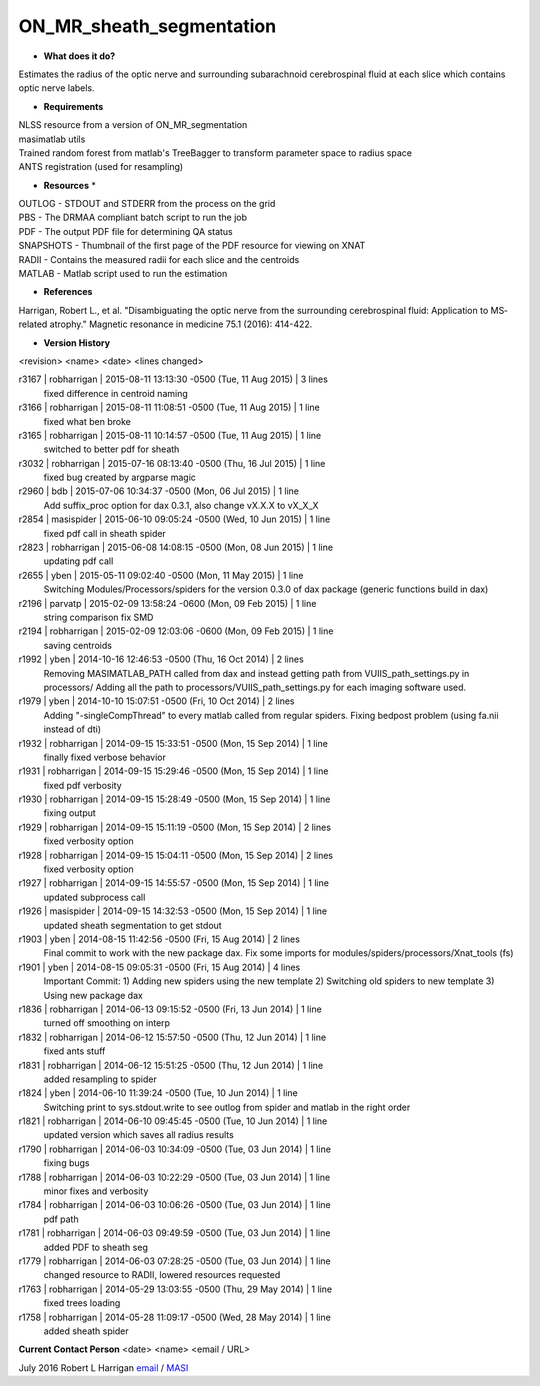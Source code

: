 ON_MR_sheath_segmentation
=========================

* **What does it do?**
Estimates the radius of the optic nerve and surrounding subarachnoid cerebrospinal fluid at each slice which contains optic nerve labels.

* **Requirements**
| NLSS resource from a version of ON_MR_segmentation
| masimatlab utils
| Trained random forest from matlab's TreeBagger to transform parameter space to radius space
| ANTS registration (used for resampling)

* **Resources** *
| OUTLOG - STDOUT and STDERR from the process on the grid
| PBS - The DRMAA compliant batch script to run the job
| PDF - The output PDF file for determining QA status
| SNAPSHOTS - Thumbnail of the first page of the PDF resource for viewing on XNAT
| RADII - Contains the measured radii for each slice and the centroids
| MATLAB - Matlab script used to run the estimation

* **References**
Harrigan, Robert L., et al. "Disambiguating the optic nerve from the surrounding cerebrospinal fluid: Application to MS‐related atrophy." Magnetic resonance in medicine 75.1 (2016): 414-422.

* **Version History**
<revision> <name> <date> <lines changed>

r3167 | robharrigan | 2015-08-11 13:13:30 -0500 (Tue, 11 Aug 2015) | 3 lines
	fixed difference in centroid naming
r3166 | robharrigan | 2015-08-11 11:08:51 -0500 (Tue, 11 Aug 2015) | 1 line
	fixed what ben broke
r3165 | robharrigan | 2015-08-11 10:14:57 -0500 (Tue, 11 Aug 2015) | 1 line
	switched to better pdf for sheath
r3032 | robharrigan | 2015-07-16 08:13:40 -0500 (Thu, 16 Jul 2015) | 1 line
	fixed bug created by argparse magic
r2960 | bdb | 2015-07-06 10:34:37 -0500 (Mon, 06 Jul 2015) | 1 line
	Add suffix_proc option for dax 0.3.1, also change vX.X.X to vX_X_X
r2854 | masispider | 2015-06-10 09:05:24 -0500 (Wed, 10 Jun 2015) | 1 line
	fixed pdf call in sheath spider
r2823 | robharrigan | 2015-06-08 14:08:15 -0500 (Mon, 08 Jun 2015) | 1 line
	updating pdf call
r2655 | yben | 2015-05-11 09:02:40 -0500 (Mon, 11 May 2015) | 1 line
	Switching Modules/Processors/spiders for the version 0.3.0 of dax package (generic functions build in dax)
r2196 | parvatp | 2015-02-09 13:58:24 -0600 (Mon, 09 Feb 2015) | 1 line
	string comparison fix SMD
r2194 | robharrigan | 2015-02-09 12:03:06 -0600 (Mon, 09 Feb 2015) | 1 line
	saving centroids
r1992 | yben | 2014-10-16 12:46:53 -0500 (Thu, 16 Oct 2014) | 2 lines
	Removing MASIMATLAB_PATH called from dax and instead getting path from VUIIS_path_settings.py in processors/
	Adding all the path to processors/VUIIS_path_settings.py for each imaging software used.
r1979 | yben | 2014-10-10 15:07:51 -0500 (Fri, 10 Oct 2014) | 2 lines
	Adding "-singleCompThread" to every matlab called from regular spiders.
	Fixing bedpost problem (using fa.nii instead of dti)
r1932 | robharrigan | 2014-09-15 15:33:51 -0500 (Mon, 15 Sep 2014) | 1 line
	finally fixed verbose behavior
r1931 | robharrigan | 2014-09-15 15:29:46 -0500 (Mon, 15 Sep 2014) | 1 line
	fixed pdf verbosity
r1930 | robharrigan | 2014-09-15 15:28:49 -0500 (Mon, 15 Sep 2014) | 1 line
	fixing output
r1929 | robharrigan | 2014-09-15 15:11:19 -0500 (Mon, 15 Sep 2014) | 2 lines
	fixed verbosity option
r1928 | robharrigan | 2014-09-15 15:04:11 -0500 (Mon, 15 Sep 2014) | 2 lines
	fixed verbosity option
r1927 | robharrigan | 2014-09-15 14:55:57 -0500 (Mon, 15 Sep 2014) | 1 line
	updated subprocess call
r1926 | masispider | 2014-09-15 14:32:53 -0500 (Mon, 15 Sep 2014) | 1 line
	updated sheath segmentation to get stdout
r1903 | yben | 2014-08-15 11:42:56 -0500 (Fri, 15 Aug 2014) | 2 lines
	Final commit to work with the new package dax.
	Fix some imports for modules/spiders/processors/Xnat_tools (fs)
r1901 | yben | 2014-08-15 09:05:31 -0500 (Fri, 15 Aug 2014) | 4 lines
	Important Commit:
	1) Adding new spiders using the new template
	2) Switching old spiders to new template
	3) Using new package dax
r1836 | robharrigan | 2014-06-13 09:15:52 -0500 (Fri, 13 Jun 2014) | 1 line
	turned off smoothing on interp
r1832 | robharrigan | 2014-06-12 15:57:50 -0500 (Thu, 12 Jun 2014) | 1 line
	fixed ants stuff
r1831 | robharrigan | 2014-06-12 15:51:25 -0500 (Thu, 12 Jun 2014) | 1 line
	added resampling to spider
r1824 | yben | 2014-06-10 11:39:24 -0500 (Tue, 10 Jun 2014) | 1 line
	Switching print to sys.stdout.write to see outlog from spider and matlab in the right order
r1821 | robharrigan | 2014-06-10 09:45:45 -0500 (Tue, 10 Jun 2014) | 1 line
	updated version which saves all radius results
r1790 | robharrigan | 2014-06-03 10:34:09 -0500 (Tue, 03 Jun 2014) | 1 line
	fixing bugs
r1788 | robharrigan | 2014-06-03 10:22:29 -0500 (Tue, 03 Jun 2014) | 1 line
	minor fixes and verbosity
r1784 | robharrigan | 2014-06-03 10:06:26 -0500 (Tue, 03 Jun 2014) | 1 line
	pdf path
r1781 | robharrigan | 2014-06-03 09:49:59 -0500 (Tue, 03 Jun 2014) | 1 line
	added PDF to sheath seg
r1779 | robharrigan | 2014-06-03 07:28:25 -0500 (Tue, 03 Jun 2014) | 1 line
	changed resource to RADII, lowered resources requested
r1763 | robharrigan | 2014-05-29 13:03:55 -0500 (Thu, 29 May 2014) | 1 line
	fixed trees loading
r1758 | robharrigan | 2014-05-28 11:09:17 -0500 (Wed, 28 May 2014) | 1 line
	added sheath spider

**Current Contact Person**
<date> <name> <email / URL> 

July 2016 Robert L Harrigan `email <mailto:Rob.L.Harrigan@vanderbilt.edu>`_ / `MASI <https://masi.vuse.vanderbilt.edu/index.php/MASI:Rob_Harrigan>`_

	
	
